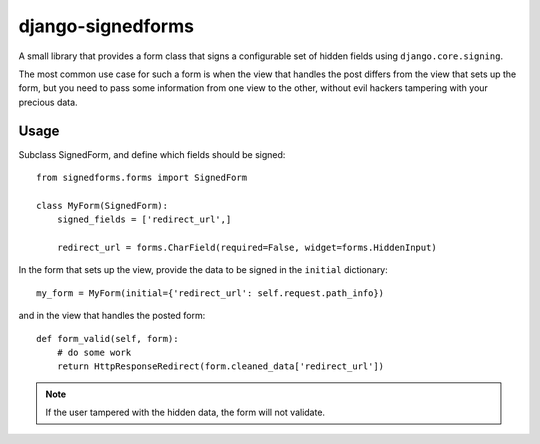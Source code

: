 ==================
django-signedforms
==================

A small library that provides a form class that signs a configurable set of
hidden fields using ``django.core.signing``.

The most common use case for such a form is when the view that handles the post
differs from the view that sets up the form, but you need to pass some
information from one view to the other, without evil hackers tampering with your
precious data.

Usage
=====

Subclass SignedForm, and define which fields should be signed::

    from signedforms.forms import SignedForm

    class MyForm(SignedForm):
        signed_fields = ['redirect_url',]

        redirect_url = forms.CharField(required=False, widget=forms.HiddenInput)

In the form that sets up the view, provide the data to be signed in the
``initial`` dictionary::

    my_form = MyForm(initial={'redirect_url': self.request.path_info})

and in the view that handles the posted form::

    def form_valid(self, form):
        # do some work
        return HttpResponseRedirect(form.cleaned_data['redirect_url'])

.. note::

    If the user tampered with the hidden data, the form will not validate.

